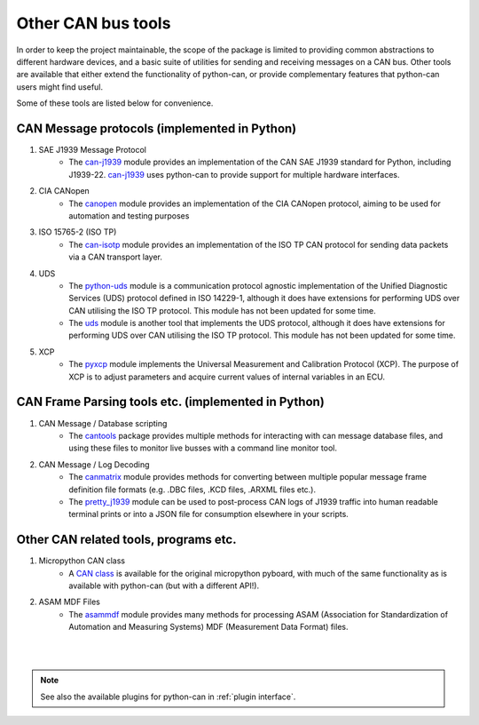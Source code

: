 Other CAN bus tools
===================

In order to keep the project maintainable, the scope of the package is limited to providing common
abstractions to different hardware devices, and a basic suite of utilities for sending and
receiving messages on a CAN bus. Other tools are available that either extend the functionality
of python-can, or provide complementary features that python-can users might find useful.

Some of these tools are listed below for convenience.

CAN Message protocols (implemented in Python)
---------------------------------------------

#. SAE J1939 Message Protocol
    * The `can-j1939`_ module provides an implementation of the CAN SAE J1939 standard for Python,
      including J1939-22. `can-j1939`_ uses python-can to provide support for multiple hardware
      interfaces.
#. CIA CANopen
    * The `canopen`_ module provides an implementation of the CIA CANopen protocol, aiming to be
      used for automation and testing purposes
#. ISO 15765-2 (ISO TP)
    * The `can-isotp`_ module provides an implementation of the ISO TP CAN protocol for sending
      data packets via a CAN transport layer.

#. UDS
    * The `python-uds`_ module is a communication protocol agnostic implementation of the Unified
      Diagnostic Services (UDS) protocol defined in ISO 14229-1, although it does have extensions
      for performing UDS over CAN utilising the ISO TP protocol. This module has not been updated
      for some time. 
    * The `uds`_ module is another tool that implements the UDS protocol, although it does have
      extensions for performing UDS over CAN utilising the ISO TP protocol. This module has not
      been updated for some time.
#. XCP
    * The `pyxcp`_ module implements the Universal Measurement and Calibration Protocol (XCP).
      The purpose of XCP is to adjust parameters and acquire current values of internal
      variables in an ECU.
	  
.. _can-j1939: https://github.com/juergenH87/python-can-j1939
.. _canopen: https://canopen.readthedocs.io/en/latest/
.. _can-isotp: https://can-isotp.readthedocs.io/en/latest/
.. _python-uds: https://python-uds.readthedocs.io/en/latest/index.html
.. _uds: https://uds.readthedocs.io/en/latest/
.. _pyxcp: https://pyxcp.readthedocs.io/en/latest/

CAN Frame Parsing tools etc. (implemented in Python)
----------------------------------------------------

#. CAN Message / Database scripting
    * The `cantools`_ package provides multiple methods for interacting with can message database
      files, and using these files to monitor live busses with a command line monitor tool.
#. CAN Message / Log Decoding
    * The `canmatrix`_ module provides methods for converting between multiple popular message
      frame definition file formats (e.g. .DBC files, .KCD files, .ARXML files etc.).
    * The `pretty_j1939`_ module can be used to post-process CAN logs of J1939 traffic into human
      readable terminal prints or into a JSON file for consumption elsewhere in your scripts.

.. _cantools: https://cantools.readthedocs.io/en/latest/
.. _canmatrix: https://canmatrix.readthedocs.io/en/latest/
.. _pretty_j1939: https://github.com/nmfta-repo/pretty_j1939

Other CAN related tools, programs etc.
--------------------------------------

#. Micropython CAN class
    * A `CAN class`_ is available for the original micropython pyboard, with much of the same
      functionality as is available with python-can (but with a different API!).
#. ASAM MDF Files
    * The `asammdf`_ module provides many methods for processing ASAM (Association for
      Standardization of Automation and Measuring Systems) MDF (Measurement Data Format) files.

.. _`CAN class`: https://docs.micropython.org/en/latest/library/pyb.CAN.html
.. _`asammdf`: https://asammdf.readthedocs.io/en/master/

|
|

.. note::
   See also the available plugins for python-can in :ref:`plugin interface`.

